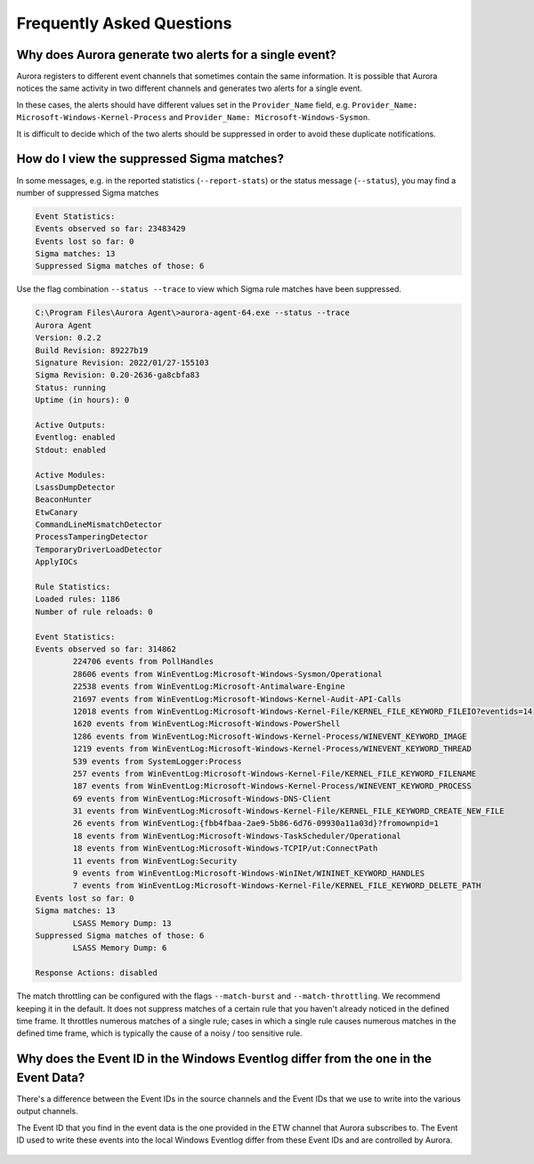 Frequently Asked Questions
==========================

Why does Aurora generate two alerts for a single event? 
-------------------------------------------------------

Aurora registers to different event channels that sometimes contain the same information. It is possible that Aurora notices the same activity in two different channels and generates two alerts for a single event. 

In these cases, the alerts should have different values set in the ``Provider_Name`` field, e.g. ``Provider_Name: Microsoft-Windows-Kernel-Process`` and ``Provider_Name: Microsoft-Windows-Sysmon``. 

It is difficult to decide which of the two alerts should be suppressed in order to avoid these duplicate notifications.

How do I view the suppressed Sigma matches?
-------------------------------------------

In some messages, e.g. in the reported statistics (``--report-stats``) or the status message (``--status``), you may find a number of suppressed Sigma matches

.. code:: none 

    Event Statistics:
    Events observed so far: 23483429
    Events lost so far: 0
    Sigma matches: 13
    Suppressed Sigma matches of those: 6


Use the flag combination ``--status --trace`` to view which Sigma rule matches have been suppressed. 

.. code:: winbatch 

    C:\Program Files\Aurora Agent\>aurora-agent-64.exe --status --trace
    Aurora Agent
    Version: 0.2.2
    Build Revision: 89227b19
    Signature Revision: 2022/01/27-155103
    Sigma Revision: 0.20-2636-ga8cbfa83
    Status: running
    Uptime (in hours): 0

    Active Outputs:
    Eventlog: enabled
    Stdout: enabled

    Active Modules:
    LsassDumpDetector
    BeaconHunter
    EtwCanary
    CommandLineMismatchDetector
    ProcessTamperingDetector
    TemporaryDriverLoadDetector
    ApplyIOCs

    Rule Statistics:
    Loaded rules: 1186
    Number of rule reloads: 0

    Event Statistics:
    Events observed so far: 314862
            224706 events from PollHandles
            28606 events from WinEventLog:Microsoft-Windows-Sysmon/Operational
            22538 events from WinEventLog:Microsoft-Antimalware-Engine
            21697 events from WinEventLog:Microsoft-Windows-Kernel-Audit-API-Calls
            12018 events from WinEventLog:Microsoft-Windows-Kernel-File/KERNEL_FILE_KEYWORD_FILEIO?eventids=14
            1620 events from WinEventLog:Microsoft-Windows-PowerShell
            1286 events from WinEventLog:Microsoft-Windows-Kernel-Process/WINEVENT_KEYWORD_IMAGE
            1219 events from WinEventLog:Microsoft-Windows-Kernel-Process/WINEVENT_KEYWORD_THREAD
            539 events from SystemLogger:Process
            257 events from WinEventLog:Microsoft-Windows-Kernel-File/KERNEL_FILE_KEYWORD_FILENAME
            187 events from WinEventLog:Microsoft-Windows-Kernel-Process/WINEVENT_KEYWORD_PROCESS
            69 events from WinEventLog:Microsoft-Windows-DNS-Client
            31 events from WinEventLog:Microsoft-Windows-Kernel-File/KERNEL_FILE_KEYWORD_CREATE_NEW_FILE
            26 events from WinEventLog:{fbb4fbaa-2ae9-5b86-6d76-09930a11a03d}?fromownpid=1
            18 events from WinEventLog:Microsoft-Windows-TaskScheduler/Operational
            18 events from WinEventLog:Microsoft-Windows-TCPIP/ut:ConnectPath
            11 events from WinEventLog:Security
            9 events from WinEventLog:Microsoft-Windows-WinINet/WININET_KEYWORD_HANDLES
            7 events from WinEventLog:Microsoft-Windows-Kernel-File/KERNEL_FILE_KEYWORD_DELETE_PATH
    Events lost so far: 0
    Sigma matches: 13
            LSASS Memory Dump: 13
    Suppressed Sigma matches of those: 6
            LSASS Memory Dump: 6

    Response Actions: disabled

The match throttling can be configured with the flags ``--match-burst`` and ``--match-throttling``. We recommend keeping it in the default. It does not suppress  matches of a certain rule that you haven't already noticed in the defined time frame. It throttles numerous matches of a single rule; cases in which a single rule causes numerous matches in the defined time frame, which is typically the cause of a noisy / too sensitive rule. 

Why does the Event ID in the Windows Eventlog differ from the one in the Event Data?
------------------------------------------------------------------------------------

There's a difference between the Event IDs in the source channels and the Event IDs that we use to write into the various output channels. 

The Event ID that you find in the event data is the one provided in the ETW channel that Aurora subscribes to. The Event ID used to write these events into the local Windows Eventlog differ from these Event IDs and are controlled by Aurora.  

.. figure:: ../images/event-id-difference.png
   :target: ../images/event-id-difference.png
   :alt: Difference in EventIDs
